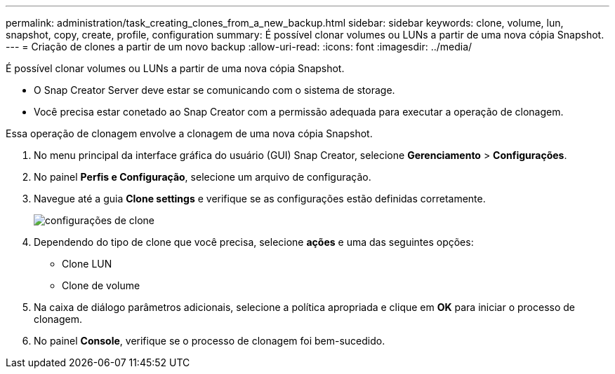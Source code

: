 ---
permalink: administration/task_creating_clones_from_a_new_backup.html 
sidebar: sidebar 
keywords: clone, volume, lun, snapshot, copy, create, profile, configuration 
summary: É possível clonar volumes ou LUNs a partir de uma nova cópia Snapshot. 
---
= Criação de clones a partir de um novo backup
:allow-uri-read: 
:icons: font
:imagesdir: ../media/


[role="lead"]
É possível clonar volumes ou LUNs a partir de uma nova cópia Snapshot.

* O Snap Creator Server deve estar se comunicando com o sistema de storage.
* Você precisa estar conetado ao Snap Creator com a permissão adequada para executar a operação de clonagem.


Essa operação de clonagem envolve a clonagem de uma nova cópia Snapshot.

. No menu principal da interface gráfica do usuário (GUI) Snap Creator, selecione *Gerenciamento* > *Configurações*.
. No painel *Perfis e Configuração*, selecione um arquivo de configuração.
. Navegue até a guia *Clone settings* e verifique se as configurações estão definidas corretamente.
+
image::../media/clone_settings.gif[configurações de clone]

. Dependendo do tipo de clone que você precisa, selecione *ações* e uma das seguintes opções:
+
** Clone LUN
** Clone de volume


. Na caixa de diálogo parâmetros adicionais, selecione a política apropriada e clique em *OK* para iniciar o processo de clonagem.
. No painel *Console*, verifique se o processo de clonagem foi bem-sucedido.

